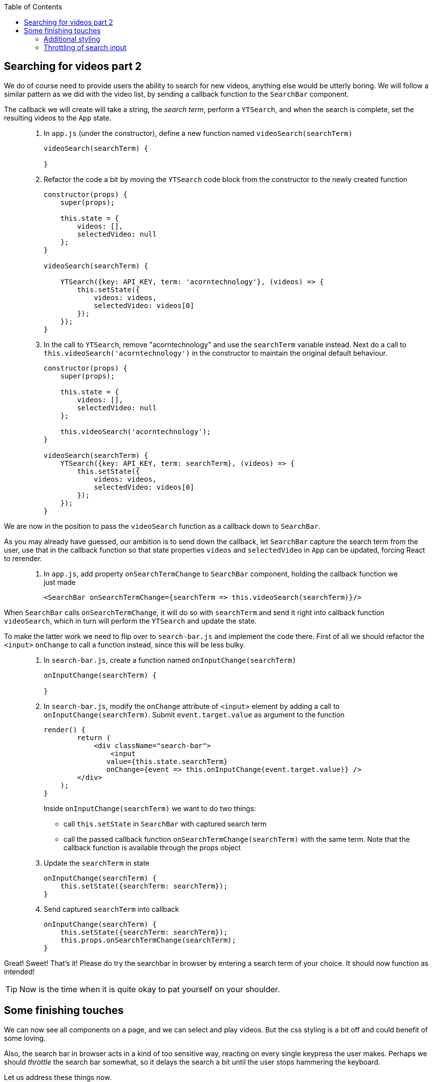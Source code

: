 :toc:
:imagesdir: images

ifdef::env-github[]
:tip-caption: :bulb:
:note-caption: :information_source:
:important-caption: :heavy_exclamation_mark:
:caution-caption: :fire:
:warning-caption: :warning:
endif::[]

== Searching for videos part 2

We do of course need to provide users the ability to search for new videos, anything else would be utterly boring. We will follow a similar pattern as we did with the video list, by sending a callback function to the `SearchBar` component. 

The callback we will create will take a string, the _search term_, perform a `YTSearch`, and when the search is complete, set the resulting videos to the `App` state.

[quote]
____
. In `app.js` (under the constructor), define a new function named `videoSearch(searchTerm)`
+
[source,javascript]
----
videoSearch(searchTerm) {
    
}
----
+
. Refactor the code a bit by moving the `YTSearch` code block from the constructor to the newly created function
+
[source,javascript]
----
constructor(props) {
    super(props);

    this.state = {
        videos: [],
        selectedVideo: null
    };
}

videoSearch(searchTerm) {

    YTSearch({key: API_KEY, term: 'acorntechnology'}, (videos) => {
        this.setState({
            videos: videos,
            selectedVideo: videos[0]
        });
    });
}
----
+
. In the call to `YTSearch`, remove "acorntechnology" and use the `searchTerm` variable instead. Next do a call to `this.videoSearch('acorntechnology')` in the constructor to maintain the original default behaviour.
+
[source,javascript]
----
constructor(props) {
    super(props);

    this.state = {
        videos: [],
        selectedVideo: null
    };

    this.videoSearch('acorntechnology');
}

videoSearch(searchTerm) {
    YTSearch({key: API_KEY, term: searchTerm}, (videos) => {
        this.setState({
            videos: videos,
            selectedVideo: videos[0]
        });
    });
}
----
____

We are now in the position to pass the `videoSearch` function as a callback down to `SearchBar`.

As you may already have guessed, our ambition is to send down the callback, let `SearchBar` capture the search term from the user, use that in the callback function so that state properties `videos` and `selectedVideo` in `App` can be updated, forcing React to rerender. 

[quote]
____
. In `app.js`, add property `onSearchTermChange` to `SearchBar` component, holding the callback function we just made
+
[source,javascript]
----
<SearchBar onSearchTermChange={searchTerm => this.videoSearch(searchTerm)}/>
----
____

When `SearchBar` calls `onSearchTermChange`, it will do so with `searchTerm` and send it right into callback function `videoSearch`, which in turn will perform the `YTSearch` and update the state.

To make the latter work we need to flip over to `search-bar.js` and implement the code there. First of all we should refactor the `<input>` `onChange` to call a function instead, since this will be less bulky.

[quote]
____
. In `search-bar.js`, create a function named  `onInputChange(searchTerm)`
+
[source,javascript]
----
onInputChange(searchTerm) {

}
----
+
. In `search-bar.js`, modify the `onChange` attribute of `<input>` element by adding a call to `onInputChange(searchTerm)`. Submit `event.target.value` as argument to the function
+
[source,javascript]
----
render() {
	return (
	    <div className="search-bar">
	        <input
               value={this.state.searchTerm}
               onChange={event => this.onInputChange(event.target.value)} />
        </div>
    );
}
----
+
Inside `onInputChange(searchTerm)` we want to do two things:

* call `this.setState` in `SearchBar` with captured search term
* call the passed callback function `onSearchTermChange(searchTerm)` with the same term. Note that the callback function is available through the props object
+ 
. Update the `searchTerm` in state
+
[source,javascript]
----
onInputChange(searchTerm) {
    this.setState({searchTerm: searchTerm});
}
----
+ 
. Send captured `searchTerm` into callback
+
[source,javascript]
----
onInputChange(searchTerm) {
    this.setState({searchTerm: searchTerm});
    this.props.onSearchTermChange(searchTerm);
}
----
____

Great! Sweet! That's it! Please do try the searchbar in browser by entering a search term of your choice. It should now function as intended!

[TIP]
Now is the time when it is quite okay to pat yourself on your shoulder. 

== Some finishing touches

We can now see all components on a page, and we can select and play videos. But the css styling is a bit off and could benefit of some loving. 

Also, the search bar in browser acts in a kind of too sensitive way, reacting on every single keypress the user makes. Perhaps we should _throttle_ the search bar somewhat, so it delays the search a bit until the user stops hammering the keyboard.

Let us address these things now.

=== Additional styling

It would be nice with some improvments to the visual presentation: 

* Better alignment of the search bar
* Cursor changes to a pointer and the color goes light grey when hovering over a video in the list.

First let's create CSS style file and link to it from `public/index.html`.

[quote]
____
. In folder `my-app/public`, create file `style.css`

. Add the following content to file.
+
[source, css]
----
.search-bar {
    margin: 20px;
    text-align: center;
}

.search-bar input {
    width: 75%;
}

.video-item img {
    max-width: 64px;
}

.video-detail .details {
    margin-top: 10px;
    padding: 10px;
    border: 1px solid #ddd;
    border-radius: 4px;
}

.video-title {
    font-weight: bold;
}

.list-group-item {
    cursor: pointer;
}

.list-group-item:hover {
    background-color: #eee;
}
----
+
. Open `my-app/public/index.html` and add link to the `style.css` file (somewhere inside <head> tag) 
+
[source, html]
----
<link rel="stylesheet" href="style.css">
----
+
. Lastly, in `search-bar.js`, add `className="search-bar"` to the top enclosing `<div>`
+
[source, html]
----
<div className="search-bar">
----
____

Save it all and watch the browser reload

=== Throttling of search input

The search seem to work, but it gives a kind of laggy impression. It performs a search on every keypress we do, which is not very optimal neither from a performance point of view (it fires away a request to Youtube server for every keypress) nor from a user experience perspective. 

Perhaps we should try to throttle the input somewhat so that searches are fired every 2 seconds only, or something close to that? Let's try it.

To our aid we will make use of a javascript library called _lodash_, which contains tons of different utility functions, where on is called `_.debounce` (https://lodash.com/docs/4.17.10#debounce). This creates a "debounced" function that will allow us to delay our search calls.

[quote]
____
. Open a terminal window and install the _lodash_ library
+
[source, bash]
----
npm install --save lodash
----
+
. In `app.js`, import _lodash_ (which by convention uses the _ char in import)
+
[source, javascript]
----
import _ from 'lodash';
----
+
. At the top of the render() function, add a debounced function based on our original `videoSearch(searchTerm)`
+
[source, javascript]
----
const debouncedVideoSearch = _.debounce((searchTerm) => {this.videoSearch(searchTerm)}, 300);
----
+
. Change `onSearchTermChange` in `SearchBar` tag to pass `debouncedVideoSearch` instead of `searchTerm => this.videoSearch(searchTerm)`
+
[source, javascript]
----
<SearchBar onSearchTermChange={debouncedVideoSearch}/>
----
+
The complete `App` render() function should now look like this
+
[source, javascript]
----
render() {
    const debouncedVideoSearch = _.debounce((searchTerm) => {this.videoSearch(searchTerm)}, 300);

    return (
        <div>
            <SearchBar onSearchTermChange={debouncedVideoSearch}/>
            <VideoDetail video={this.state.selectedVideo}/>
            <VideoList
                onVideoSelect={selectedVideo => this.setState({selectedVideo})}
                videos={this.state.videos}/>
        </div>
    );
}
----
____

Enter a new search in the search field to see the effect!

[NOTE]
====
Explanation on what is happening here: The `_.debounce()` function takes two arguments: 

. the function to run
. the number of milliseconds to delay. 

The effect will be that no matter how repeatedly the `<SearchBar onSearchTermChange={videoSearch}/>` will be called, `(searchTerm) => {this.videoSearch(searchTerm)` will only be executed every 300 ms. 

This is actually the same way as a Google search behaves.

====



